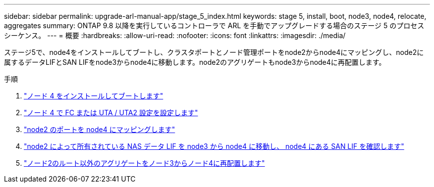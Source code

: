 ---
sidebar: sidebar 
permalink: upgrade-arl-manual-app/stage_5_index.html 
keywords: stage 5, install, boot, node3, node4, relocate, aggregates 
summary: ONTAP 9.8 以降を実行しているコントローラで ARL を手動でアップグレードする場合のステージ 5 のプロセスシーケンス。 
---
= 概要
:hardbreaks:
:allow-uri-read: 
:nofooter: 
:icons: font
:linkattrs: 
:imagesdir: ./media/


[role="lead"]
ステージ5で、node4をインストールしてブートし、クラスタポートとノード管理ポートをnode2からnode4にマッピングし、node2に属するデータLIFとSAN LIFをnode3からnode4に移動します。node2のアグリゲートもnode3からnode4に再配置します。

.手順
. link:install_boot_node4.html["ノード 4 をインストールしてブートします"]
. link:set_fc_uta_uta2_config_node4.html["ノード 4 で FC または UTA / UTA2 設定を設定します"]
. link:map_ports_node2_node4.html["node2 のポートを node4 にマッピングします"]
. link:move_nas_lifs_node2_from_node3_node4_verify_san_lifs_node4.html["node2 によって所有されている NAS データ LIF を node3 から node4 に移動し、 node4 にある SAN LIF を確認します"]
. link:relocate_node2_non_root_aggr_node3_node4.html["ノード2のルート以外のアグリゲートをノード3からノード4に再配置します"]

